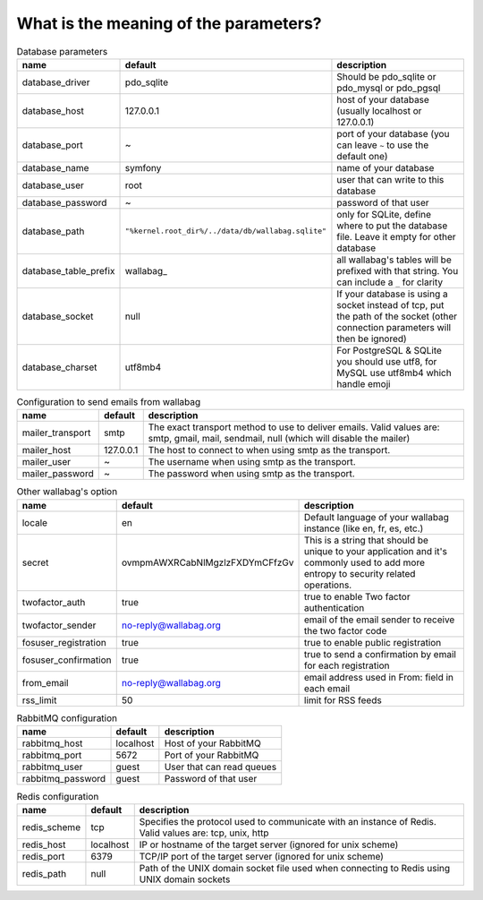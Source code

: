What is the meaning of the parameters?
======================================
.. csv-table:: Database parameters
   :header: "name", "default", "description"

   "database_driver", "pdo_sqlite", "Should be pdo_sqlite or pdo_mysql or pdo_pgsql"
   "database_host", "127.0.0.1", "host of your database (usually localhost or 127.0.0.1)"
   "database_port", "~", "port of your database (you can leave ``~`` to use the default one)"
   "database_name", "symfony", "name of your database"
   "database_user", "root", "user that can write to this database"
   "database_password", "~", "password of that user"
   "database_path", "``""%kernel.root_dir%/../data/db/wallabag.sqlite""``", "only for SQLite, define where to put the database file. Leave it empty for other database"
   "database_table_prefix", "wallabag_", "all wallabag's tables will be prefixed with that string. You can include a ``_`` for clarity"
   "database_socket", "null", "If your database is using a socket instead of tcp, put the path of the socket (other connection parameters will then be ignored)"
   "database_charset", "utf8mb4", "For PostgreSQL & SQLite you should use utf8, for MySQL use utf8mb4 which handle emoji"

.. csv-table:: Configuration to send emails from wallabag
   :header: "name", "default", "description"

   "mailer_transport", "smtp",  "The exact transport method to use to deliver emails. Valid values are: smtp, gmail, mail, sendmail, null (which will disable the mailer)"
   "mailer_host", "127.0.0.1",  "The host to connect to when using smtp as the transport."
   "mailer_user", "~",  "The username when using smtp as the transport."
   "mailer_password", "~",  "The password when using smtp as the transport."

.. csv-table:: Other wallabag's option
   :header: "name", "default", "description"

   "locale", "en", "Default language of your wallabag instance (like en, fr, es, etc.)"
   "secret", "ovmpmAWXRCabNlMgzlzFXDYmCFfzGv", "This is a string that should be unique to your application and it's commonly used to add more entropy to security related operations."
   "twofactor_auth", "true", "true to enable Two factor authentication"
   "twofactor_sender", "no-reply@wallabag.org", "email of the email sender to receive the two factor code"
   "fosuser_registration", "true", "true to enable public registration"
   "fosuser_confirmation", "true", "true to send a confirmation by email for each registration"
   "from_email", "no-reply@wallabag.org", "email address used in From: field in each email"
   "rss_limit", "50", "limit for RSS feeds"

.. csv-table:: RabbitMQ configuration
   :header: "name", "default", "description"

   "rabbitmq_host", "localhost", "Host of your RabbitMQ"
   "rabbitmq_port", "5672", "Port of your RabbitMQ"
   "rabbitmq_user", "guest", "User that can read queues"
   "rabbitmq_password", "guest", "Password of that user"

.. csv-table:: Redis configuration
   :header: "name", "default", "description"

   "redis_scheme", "tcp", "Specifies the protocol used to communicate with an instance of Redis. Valid values are: tcp, unix, http"
   "redis_host", "localhost", "IP or hostname of the target server (ignored for unix scheme)"
   "redis_port", "6379", "TCP/IP port of the target server (ignored for unix scheme)"
   "redis_path", "null", "Path of the UNIX domain socket file used when connecting to Redis using UNIX domain sockets"

